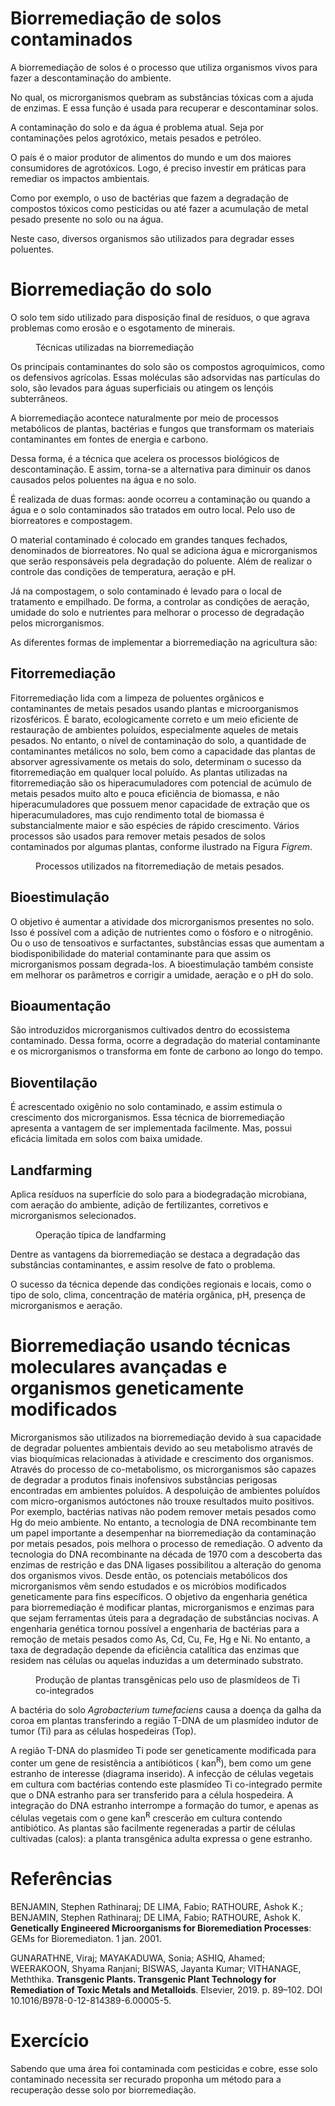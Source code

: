 
* Biorremediação de solos contaminados

A biorremediação de solos é o processo que utiliza organismos vivos para fazer a descontaminação do ambiente.

No qual, os microrganismos quebram as substâncias tóxicas com a ajuda de enzimas. E essa função é usada para recuperar e descontaminar solos.

A contaminação do solo e da água é problema atual. Seja por contaminações pelos agrotóxico, metais pesados e petróleo.

O país é o maior produtor de alimentos do mundo e um dos maiores consumidores de agrotóxicos. Logo, é preciso investir em práticas para remediar os impactos ambientais.

Como por exemplo, o uso de bactérias que fazem a degradação de compostos tóxicos como pesticidas ou até fazer a acumulação de metal pesado presente no solo ou na água.

Neste caso, diversos organismos são utilizados para degradar esses poluentes.

* Biorremediação do solo


O solo tem sido utilizado para disposição final de resíduos, o que agrava problemas como erosão e o esgotamento de minerais.

#+ATTR_LATEX: :scale 0.7 :environment t*
#+CAPTION: Técnicas utilizadas na biorremediação
[[./Figs/01.jpg]]



Os principais contaminantes do solo são os compostos agroquímicos, como os defensivos agrícolas. Essas moléculas são adsorvidas nas partículas do solo, são levados para águas superficiais ou atingem os lençóis subterrâneos.



A biorremediação acontece naturalmente por meio de processos metabólicos de plantas, bactérias e fungos que transformam os materiais contaminantes em fontes de energia e carbono.

Dessa forma, é a técnica que acelera os processos biológicos de descontaminação. E assim, torna-se a alternativa para diminuir os danos causados pelos poluentes na água e no solo.

É realizada de duas formas: aonde ocorreu a contaminação ou quando a água e o solo contaminados são tratados em outro local. Pelo uso de biorreatores e compostagem.

O material contaminado é colocado em grandes tanques fechados, denominados de biorreatores. No qual se adiciona água e microrganismos que serão responsáveis pela degradação do poluente. Além de realizar o controle das condições de temperatura, aeração e pH.

Já na compostagem, o solo contaminado é levado para o local de tratamento e empilhado. De forma, a controlar as condições de aeração, umidade do solo e nutrientes para melhorar o processo de degradação pelos microrganismos.

As diferentes formas de implementar a biorremediação na agricultura são:

** Fitorremediação

Fitorremediação lida com a limpeza de poluentes orgânicos e contaminantes de metais pesados ​​usando plantas e microorganismos rizosféricos. É barato, ecologicamente correto e um meio eficiente de restauração de ambientes poluídos, especialmente aqueles de metais pesados. No entanto, o nível de contaminação do solo, a quantidade de contaminantes metálicos no solo, bem como a capacidade das plantas de absorver agressivamente os metais do solo, determinam o sucesso da fitorremediação em qualquer local poluído. As plantas utilizadas na fitorremediação são os hiperacumuladores com potencial de acúmulo de metais pesados ​​muito alto e pouca eficiência de biomassa, e não hiperacumuladores que possuem menor capacidade de extração que os hiperacumuladores, mas cujo rendimento total de biomassa é substancialmente maior e são espécies de rápido crescimento. Vários processos são usados ​​para remover metais pesados ​​de solos contaminados por algumas plantas, conforme ilustrado na Figura [[Figrem]].



#+ATTR_LATEX: :scale 0.15
#+CAPTION:Processos utilizados na fitorremediação de metais pesados.
#+NAME:Figrem
[[./Figs/01.png]]




** Bioestimulação

O objetivo é aumentar a atividade dos microrganismos presentes no solo. Isso é possível com a adição de nutrientes como o fósforo e o nitrogênio. Ou o uso de tensoativos e surfactantes, substâncias essas que aumentam a biodisponibilidade do material contaminante para que assim os microrganismos possam degrada-los. A bioestimulação também consiste em melhorar os parâmetros e corrigir a umidade, aeração e o pH do solo.

** Bioaumentação

São introduzidos microrganismos cultivados dentro do ecossistema contaminado. Dessa forma, ocorre a degradação do material contaminante e os microrganismos o transforma em fonte de carbono ao longo do tempo.
  
** Bioventilação

É acrescentado oxigênio no solo contaminado, e assim estimula o crescimento dos microrganismos. Essa técnica de biorremediação apresenta a vantagem de ser implementada facilmente. Mas, possui eficácia limitada em solos com baixa umidade.

** Landfarming

Aplica resíduos na superfície do solo para a biodegradação microbiana, com aeração do ambiente, adição de fertilizantes, corretivos e microrganismos selecionados.



#+ATTR_LATEX: :scale 0.56 
#+CAPTION: Operação típica de landfarming
[[./Figs/02.jpg]]



Dentre as vantagens da biorremediação se destaca a degradação das substâncias contaminantes, e assim resolve de fato o problema.

O sucesso da técnica depende das condições regionais e locais, como o tipo de solo, clima, concentração de matéria orgânica, pH, presença de microrganismos e aeração.



* Biorremediação usando técnicas moleculares avançadas e organismos geneticamente modificados

Microrganismos são utilizados na biorremediação devido à sua capacidade de degradar poluentes ambientais devido ao seu metabolismo através de vias bioquímicas relacionadas à atividade e crescimento dos organismos. Através do processo de co-metabolismo, os microrganismos são capazes de degradar a produtos finais inofensivos substâncias perigosas encontradas em ambientes poluídos. A despoluição de ambientes poluídos com micro-organismos autóctones não trouxe resultados muito positivos. Por exemplo, bactérias nativas não podem remover metais pesados ​​como Hg do meio ambiente. No entanto, a tecnologia de DNA recombinante tem um papel importante a desempenhar na biorremediação da contaminação por metais pesados, pois melhora o processo de remediação. O advento da tecnologia do DNA recombinante na década de 1970 com a descoberta das enzimas de restrição e das DNA ligases possibilitou a alteração do genoma dos organismos vivos. Desde então, os potenciais metabólicos dos microrganismos vêm sendo estudados e os micróbios modificados geneticamente para fins específicos. O objetivo da engenharia genética para biorremediação é modificar plantas, microrganismos e enzimas para que sejam ferramentas úteis para a degradação de substâncias nocivas. A engenharia genética tornou possível a engenharia de bactérias para a remoção de metais pesados ​​como As, Cd, Cu, Fe, Hg e Ni. No entanto, a taxa de degradação depende da eficiência catalítica das enzimas que residem nas células ou aquelas induzidas a um determinado substrato.


#+ATTR_LATEX: :scale 0.25 :environment figure
#+CAPTION: Produção de plantas transgênicas pelo uso de plasmídeos de Ti co-integrados
[[./Figs/03.jpg]]

 A bactéria do solo /Agrobacterium tumefaciens/ causa a doença da galha da coroa em plantas transferindo a região T-DNA de um plasmídeo indutor de tumor (Ti) para as células hospedeiras (Top).

A região T-DNA do plasmídeo Ti pode ser geneticamente modificada para conter um gene de resistência a antibióticos ( kan^R), bem como um gene estranho de interesse (diagrama inserido). A infecção de células vegetais em cultura com bactérias contendo este plasmídeo Ti co-integrado permite que o DNA estranho para ser transferido para a célula hospedeira. A integração do DNA estranho interrompe a formação do tumor, e apenas as células vegetais com o gene kan^R crescerão em cultura contendo antibiótico. As plantas são facilmente regeneradas a partir de células cultivadas (calos): a planta transgênica adulta expressa o gene estranho.

* Referências
  :PROPERTIES:
  :UNNUMBERED: t
  :END:

BENJAMIN, Stephen Rathinaraj; DE LIMA, Fabio; RATHOURE, Ashok K.; BENJAMIN, Stephen Rathinaraj; DE LIMA, Fabio; RATHOURE, Ashok K. *Genetically Engineered Microorganisms for Bioremediation Processes*: GEMs for Bioremediaton. 1 jan. 2001.


GUNARATHNE, Viraj; MAYAKADUWA, Sonia; ASHIQ, Ahamed; WEERAKOON, Shyama Ranjani; BISWAS, Jayanta Kumar; VITHANAGE, Meththika. *Transgenic Plants. Transgenic Plant Technology for Remediation of Toxic Metals and Metalloids*. Elsevier, 2019. p. 89–102. DOI 10.1016/B978-0-12-814389-6.00005-5.


* Exercício

#+begin_exercise
Sabendo que uma área foi contaminada com pesticidas e cobre, esse solo contaminado necessita ser recurado proponha um método para a recuperação desse solo por biorremediação.

\blank[width=2.8\linewidth,linespread=1.5]{}

#+end_exercise
